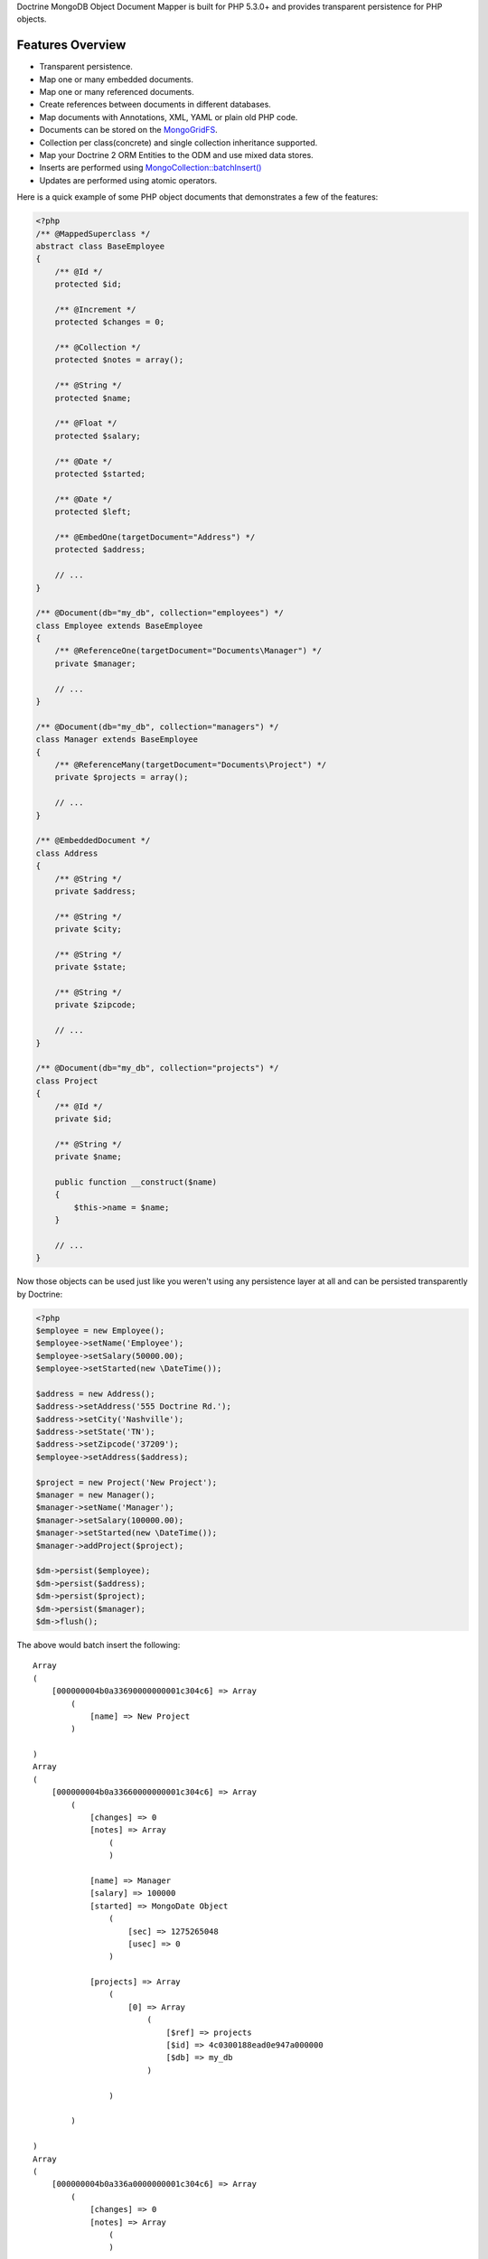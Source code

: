 Doctrine MongoDB Object Document Mapper is built for PHP 5.3.0+ and
provides transparent persistence for PHP objects.

Features Overview
-----------------


-  Transparent persistence.
-  Map one or many embedded documents.
-  Map one or many referenced documents.
-  Create references between documents in different databases.
-  Map documents with Annotations, XML, YAML or plain old PHP code.
- 
   Documents can be stored on the
   `MongoGridFS <http://www.php.net/MongoGridFS>`_.
- 
   Collection per class(concrete) and single collection inheritance
   supported.
- 
   Map your Doctrine 2 ORM Entities to the ODM and use mixed data
   stores.
- 
   Inserts are performed using
   `MongoCollection::batchInsert() <http://us.php.net/manual/en/mongocollection.batchinsert.php>`_
-  Updates are performed using atomic operators.

Here is a quick example of some PHP object documents that
demonstrates a few of the features:

.. code-block:: php

    <?php
    /** @MappedSuperclass */
    abstract class BaseEmployee
    {
        /** @Id */
        protected $id;
    
        /** @Increment */
        protected $changes = 0;
    
        /** @Collection */
        protected $notes = array();
    
        /** @String */
        protected $name;
    
        /** @Float */
        protected $salary;
    
        /** @Date */
        protected $started;
    
        /** @Date */
        protected $left;
    
        /** @EmbedOne(targetDocument="Address") */
        protected $address;
    
        // ...
    }
    
    /** @Document(db="my_db", collection="employees") */
    class Employee extends BaseEmployee
    {
        /** @ReferenceOne(targetDocument="Documents\Manager") */
        private $manager;
    
        // ...
    }
    
    /** @Document(db="my_db", collection="managers") */
    class Manager extends BaseEmployee
    {
        /** @ReferenceMany(targetDocument="Documents\Project") */
        private $projects = array();
    
        // ...
    }
    
    /** @EmbeddedDocument */
    class Address
    {
        /** @String */
        private $address;
    
        /** @String */
        private $city;
    
        /** @String */
        private $state;
    
        /** @String */
        private $zipcode;
    
        // ...
    }
    
    /** @Document(db="my_db", collection="projects") */
    class Project
    {
        /** @Id */
        private $id;
    
        /** @String */
        private $name;
    
        public function __construct($name)
        {
            $this->name = $name;
        }
    
        // ...
    }

Now those objects can be used just like you weren't using any
persistence layer at all and can be persisted transparently by
Doctrine:

.. code-block:: php

    <?php
    $employee = new Employee();
    $employee->setName('Employee');
    $employee->setSalary(50000.00);
    $employee->setStarted(new \DateTime());
    
    $address = new Address();
    $address->setAddress('555 Doctrine Rd.');
    $address->setCity('Nashville');
    $address->setState('TN');
    $address->setZipcode('37209');
    $employee->setAddress($address);
    
    $project = new Project('New Project');
    $manager = new Manager();
    $manager->setName('Manager');
    $manager->setSalary(100000.00);
    $manager->setStarted(new \DateTime());
    $manager->addProject($project);
    
    $dm->persist($employee);
    $dm->persist($address);
    $dm->persist($project);
    $dm->persist($manager);
    $dm->flush();

The above would batch insert the following:

::

    Array
    (
        [000000004b0a33690000000001c304c6] => Array
            (
                [name] => New Project
            )
    
    )
    Array
    (
        [000000004b0a33660000000001c304c6] => Array
            (
                [changes] => 0
                [notes] => Array
                    (
                    )
    
                [name] => Manager
                [salary] => 100000
                [started] => MongoDate Object
                    (
                        [sec] => 1275265048
                        [usec] => 0
                    )
    
                [projects] => Array
                    (
                        [0] => Array
                            (
                                [$ref] => projects
                                [$id] => 4c0300188ead0e947a000000
                                [$db] => my_db
                            )
    
                    )
    
            )
    
    )
    Array
    (
        [000000004b0a336a0000000001c304c6] => Array
            (
                [changes] => 0
                [notes] => Array
                    (
                    )
    
                [name] => Employee
                [salary] => 50000
                [started] => MongoDate Object
                    (
                        [sec] => 1275265048
                        [usec] => 0
                    )
    
                [address] => Array
                    (
                        [address] => 555 Doctrine Rd.
                        [city] => Nashville
                        [state] => TN
                        [zipcode] => 37209
                    )
    
            )
    
    )

If we update a property and call ``->flush()`` again we'll get an
efficient update query using the atomic operators:

.. code-block:: php

    <?php
    $newProject = new Project('Another Project');
    $manager->setSalary(200000.00);
    $manager->addNote('Gave user 100k a year raise');
    $manager->incrementChanges(2);
    $manager->addProject($newProject);
    
    $dm->persist($newProject);
    $dm->flush();

The above could would produce an update that looks something like
this:

::

    Array
    (
        [$inc] => Array
            (
                [changes] => 2
            )
    
        [$pushAll] => Array
            (
                [notes] => Array
                    (
                        [0] => Gave user 100k a year raise
                    )
    
                [projects] => Array
                    (
                        [0] => Array
                            (
                                [$ref] => projects
                                [$id] => 4c0310718ead0e767e030000
                                [$db] => my_db
                            )
    
                    )
    
            )
    
        [$set] => Array
            (
                [salary] => 200000
            )
    
    )

This is a simple example but it demonstrates well that you can
transparently persist PHP objects while still utilizing the the
atomic operators for updating documents! Continue reading to learn
how to get the Doctrine MongoDB Object Document Mapper setup and
running!

Setup
-----

Before we can begin setting up the code we need to download the
Doctrine MongoDB package. You can learn about how to download the
code
`here <http://www.doctrine-project.org/projects/mongodb_odm/download>`_.
The easiest way is to just clone it using git:

::

    $ git clone git://github.com/doctrine/mongodb-odm.git mongodb_odm
    $ git submodule init
    $ git submodule update

Now that we have the code, we can begin our setup. First in your
bootstrap file you need to require the ``ClassLoader`` from the
``Doctrine\Common`` namespace which is included in the vendor
libraries:

.. code-block:: php

    <?php
    require 'mongodb_odm/lib/vendor/doctrine-common/lib/Doctrine/Common/ClassLoader.php';

At the top of your bootstrap file you need to tell PHP which
namespaces you want to use:

.. code-block:: php

    <?php
    // ...
    
    use Doctrine\Common\ClassLoader,
        Doctrine\Common\Annotations\AnnotationReader,
        Doctrine\ODM\MongoDB\DocumentManager,
        Doctrine\MongoDB\Connection,
        Doctrine\ODM\MongoDB\Configuration,
        Doctrine\ODM\MongoDB\Mapping\Driver\AnnotationDriver;

Next we need to setup the ``ClassLoader`` instances for all of the
classes we need to autoload:

.. code-block:: php

    <?php
    // ...
    
    // ODM Classes
    $classLoader = new ClassLoader('Doctrine\ODM', 'mongodb_odm/lib');
    $classLoader->register();
    
    // Common Classes
    $classLoader = new ClassLoader('Doctrine\Common', 'mongodb_odm/lib/vendor/doctrine-common/lib');
    $classLoader->register();
    
    // MongoDB Classes
    $classLoader = new ClassLoader('Doctrine\MongoDB', 'mongodb_odm/lib/vendor/doctrine-mongodb/lib');
    $classLoader->register();
    
    // Document classes
    $classLoader = new ClassLoader('Documents', __DIR__);
    $classLoader->register();

Now we can configure the ODM and create our ``DocumentManager``
instance:

.. code-block:: php

    <?php
    // ...
    
    $config = new Configuration();
    $config->setProxyDir('/path/to/generate/proxies');
    $config->setProxyNamespace('Proxies');
    
    $config->setHydratorDir(__DIR__ . '/path/to/generate/hydrators');
    $config->setHydratorNamespace('Hydrators');
    
    $reader = new AnnotationReader();
    $reader->setDefaultAnnotationNamespace('Doctrine\ODM\MongoDB\Mapping\\');
    $config->setMetadataDriverImpl(new AnnotationDriver($reader, __DIR__ . '/Documents'));
    
    $dm = DocumentManager::create(new Mongo(), $config);

Your final bootstrap code should look like the following:

.. code-block:: php

    <?php
    // bootstrap.php
    
    require 'mongodb_odm/lib/vendor/doctrine-common/lib/Doctrine/Common/ClassLoader.php';
    
    use Doctrine\Common\ClassLoader,
        Doctrine\Common\Annotations\AnnotationReader,
        Doctrine\ODM\MongoDB\DocumentManager,
        Doctrine\MongoDB\Connection,
        Doctrine\ODM\MongoDB\Configuration,
        Doctrine\ODM\MongoDB\Mapping\Driver\AnnotationDriver;
    
    // ODM Classes
    $classLoader = new ClassLoader('Doctrine\ODM', 'mongodb_odm/lib');
    $classLoader->register();
    
    // Common Classes
    $classLoader = new ClassLoader('Doctrine\Common', 'mongodb_odm/lib/vendor/doctrine-common/lib');
    $classLoader->register();
    
    // Document classes
    $classLoader = new ClassLoader('Documents', __DIR__);
    $classLoader->register();
    
    $config = new Configuration();
    $config->setProxyDir('/path/to/generate/proxies');
    $config->setProxyNamespace('Proxies');
    
    $config->setHydratorDir(__DIR__ . '/path/to/generate/hydrators');
    $config->setHydratorNamespace('Hydrators');
    
    $reader = new AnnotationReader();
    $reader->setDefaultAnnotationNamespace('Doctrine\ODM\MongoDB\Mapping\\');
    $config->setMetadataDriverImpl(new AnnotationDriver($reader, __DIR__ . '/Documents'));
    
    $dm = DocumentManager::create(new Mongo(), $config);

That is it! Your ``DocumentManager`` instance is ready to be used!


